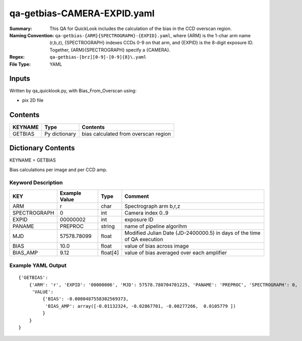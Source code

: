 ============================
qa-getbias-CAMERA-EXPID.yaml
============================

:Summary: This QA for QuickLook includes the calculation of the bias
	  in the CCD overscan region.
:Naming Convention: ``qa-getbias-{ARM}{SPECTROGRAPH}-{EXPID}.yaml``, where 
        {ARM} is the 1-char arm name (r,b,z), {SPECTROGRAPH} indexes 
        CCDs 0-9 on that arm, and {EXPID} is the 8-digit exposure ID.  
        Together, {ARM}{SPECTROGRAPH} specify a {CAMERA}.
:Regex: ``qa-getbias-[brz][0-9]-[0-9]{8}\.yaml``
:File Type:  YAML


Inputs
======

Written by qa_quicklook.py, with Bias_From_Overscan using:

- pix 2D file

Contents
========

========== ================ =====================================
KEYNAME    Type             Contents
========== ================ =====================================
GETBIAS    Py dictionary    bias calculated from overscan region
========== ================ =====================================



Dictionary Contents
===================

KEYNAME = GETBIAS

Bias calculations per image and per CCD amp.

Keyword Description
~~~~~~~~~~~~~~~~~~~

================ ============= ========== ==============================================
KEY              Example Value Type       Comment
================ ============= ========== ==============================================
ARM              r             char       Spectrograph arm b,r,z
SPECTROGRAPH     0             int  	  Camera index 0..9
EXPID            00000002      int  	  exposure ID
PANAME           PREPROC       string     name of pipeline algorihm
MJD              57578.78099   float      Modified Julian Date (JD-2400000.5) in days of the time of QA execution
BIAS             10.0          float      value of bias across image
BIAS_AMP         9.12          float[4]   value of bias averaged over each amplifier
================ ============= ========== ==============================================

Example YAML Output
~~~~~~~~~~~~~~~~~~~

::

    {'GETBIAS': 
        {'ARM': 'r', 'EXPID': '00000006', 'MJD': 57578.780704701225, 'PANAME': 'PREPROC', 'SPECTROGRAPH': 0,
         'VALUE': 
             {'BIAS': -0.0080487558302569373,
              'BIAS_AMP': array([-0.01132324, -0.02867701, -0.00277266,  0.0105779 ])
             }
        }
    }
